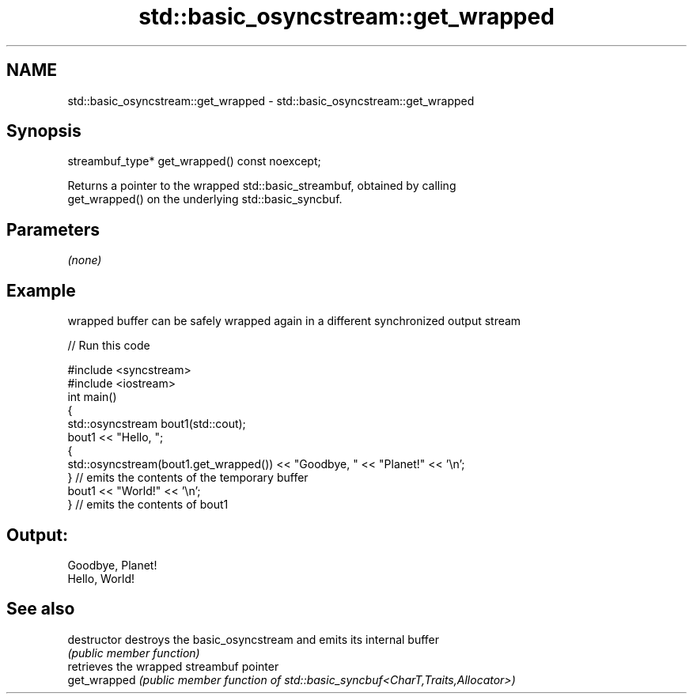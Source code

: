 .TH std::basic_osyncstream::get_wrapped 3 "2020.11.17" "http://cppreference.com" "C++ Standard Libary"
.SH NAME
std::basic_osyncstream::get_wrapped \- std::basic_osyncstream::get_wrapped

.SH Synopsis
   streambuf_type* get_wrapped() const noexcept;

   Returns a pointer to the wrapped std::basic_streambuf, obtained by calling
   get_wrapped() on the underlying std::basic_syncbuf.

.SH Parameters

   \fI(none)\fP

.SH Example

   wrapped buffer can be safely wrapped again in a different synchronized output stream

   
// Run this code

 #include <syncstream>
 #include <iostream>
 int main()
 {
   std::osyncstream bout1(std::cout);
   bout1 << "Hello, ";
   {
     std::osyncstream(bout1.get_wrapped()) << "Goodbye, " << "Planet!" << '\\n';
   } // emits the contents of the temporary buffer
   bout1 << "World!" << '\\n';
 } // emits the contents of bout1

.SH Output:

 Goodbye, Planet!
 Hello, World!

.SH See also

   destructor   destroys the basic_osyncstream and emits its internal buffer
                \fI(public member function)\fP 
                retrieves the wrapped streambuf pointer
   get_wrapped  \fI(public member function of std::basic_syncbuf<CharT,Traits,Allocator>)\fP
                
